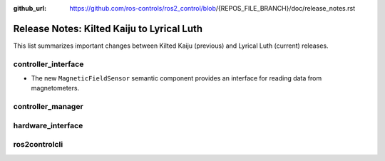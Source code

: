 :github_url: https://github.com/ros-controls/ros2_control/blob/{REPOS_FILE_BRANCH}/doc/release_notes.rst

Release Notes: Kilted Kaiju to Lyrical Luth
^^^^^^^^^^^^^^^^^^^^^^^^^^^^^^^^^^^^^^^^^^^^^^

This list summarizes important changes between Kilted Kaiju (previous) and Lyrical Luth (current) releases.

controller_interface
********************
* The new ``MagneticFieldSensor`` semantic component provides an interface for reading data from magnetometers.

controller_manager
******************

hardware_interface
******************

ros2controlcli
**************
